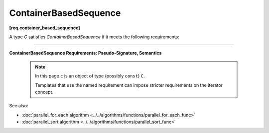 ======================
ContainerBasedSequence
======================
**[req.container_based_sequence]**

A type `C` satisfies `ContainerBasedSequence` if it meets the following requirements:

----------------------------------------------------------------

**ContainerBasedSequence Requirements: Pseudo-Signature, Semantics**

    .. note::

         In this page ``c`` is an object of type (possibly ``const``) ``C``.

         Templates that use the named requirement can impose stricter requirements on the iterator concept.

.. cpp:function:: std::begin(c)

    Returns an input iterator to the beginning of the sequence represented by ``c``.

.. cpp:function:: std::end(c)

    Returns an input iterator one past the end of the sequence represented by ``c``.

See also:

* :doc:`parallel_for_each algorithm <../../algorithms/functions/parallel_for_each_func>`
* :doc:`parallel_sort algorithm <../../algorithms/functions/parallel_sort_func>`
